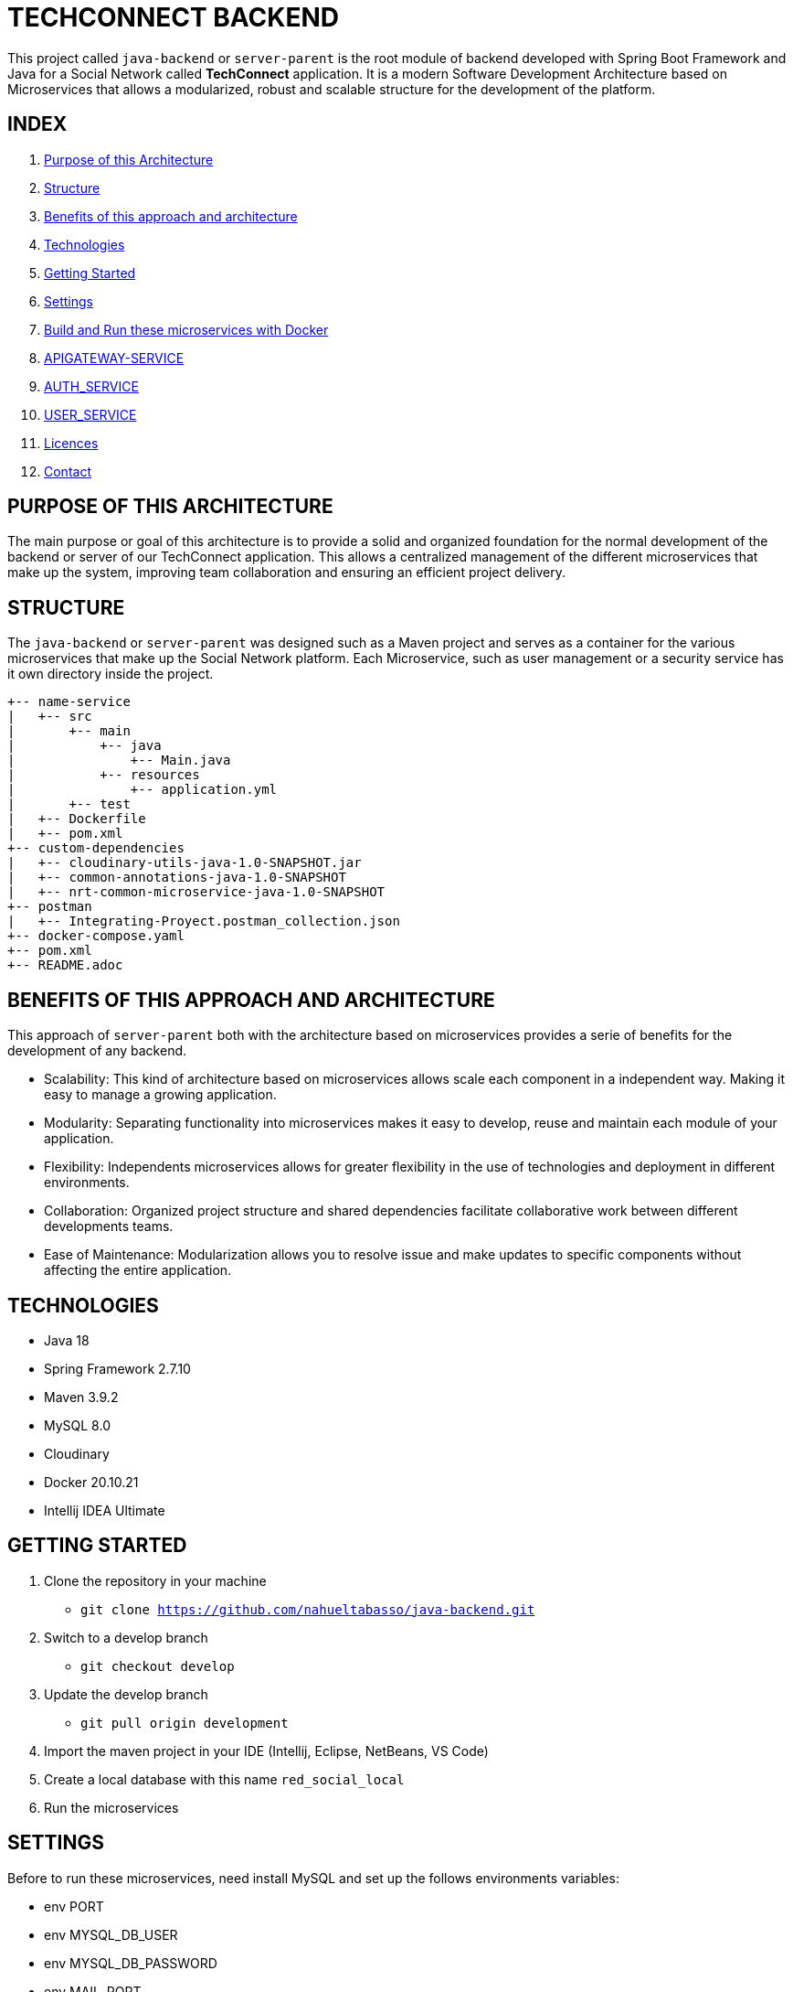 = TECHCONNECT BACKEND

This project called `java-backend` or `server-parent` is the root module of backend developed with Spring
Boot Framework and Java for a Social Network called **TechConnect** application.
It is a modern Software Development Architecture based on Microservices that allows a modularized, robust and
scalable structure for the development of the platform.

== INDEX

1. <<purpose, Purpose of this Architecture>>
2. <<structure, Structure>>
3. <<benefits, Benefits of this approach and architecture>>
4. <<technologies, Technologies>>
5. <<getting-started, Getting Started>>
6. <<commons-settings, Settings>>
7. <<build-run-docker, Build and Run these microservices with Docker>>
8. <<api-gateway-service, APIGATEWAY-SERVICE>>
9. <<auth-service, AUTH_SERVICE>>
10. <<user-service, USER_SERVICE>>
11. <<licence, Licences>>
12. <<contact, Contact>>

[[purpose]]
== PURPOSE OF THIS ARCHITECTURE

The main purpose or goal of this architecture is to provide a solid and organized foundation for the normal development
of the backend or server of our TechConnect application. This allows a centralized management of the different
microservices that make up the system, improving team collaboration and ensuring an efficient project delivery.

[[structure]]
== STRUCTURE

The `java-backend` or `server-parent` was designed such as a Maven project and serves as a container for the
various microservices that make up the Social Network platform.
Each Microservice, such as user management or a security service has it own directory inside the project.

[listing, tree]
----
+-- name-service
|   +-- src
|       +-- main
|           +-- java
|               +-- Main.java
|           +-- resources
|               +-- application.yml
|       +-- test
|   +-- Dockerfile
|   +-- pom.xml
+-- custom-dependencies
|   +-- cloudinary-utils-java-1.0-SNAPSHOT.jar
|   +-- common-annotations-java-1.0-SNAPSHOT
|   +-- nrt-common-microservice-java-1.0-SNAPSHOT
+-- postman
|   +-- Integrating-Proyect.postman_collection.json
+-- docker-compose.yaml
+-- pom.xml
+-- README.adoc
----

[[benefits]]
== BENEFITS OF THIS APPROACH AND ARCHITECTURE

This approach of `server-parent` both with the architecture based on microservices provides a serie of
benefits for the development of any backend.

* Scalability: This kind of architecture based on microservices allows scale each component in a independent way.
Making it easy to manage a growing application.
* Modularity: Separating functionality into microservices makes it easy to develop, reuse and maintain each
module of your application.
* Flexibility: Independents microservices allows for greater flexibility in the use of technologies and deployment
in different environments.
* Collaboration: Organized project structure and shared dependencies facilitate collaborative work between different
developments teams.
* Ease of Maintenance: Modularization allows you to resolve issue and make updates to specific components without
affecting the entire application.

[[technologies]]
== TECHNOLOGIES

* Java 18
* Spring Framework 2.7.10
* Maven 3.9.2
* MySQL 8.0
* Cloudinary
* Docker 20.10.21
* Intellij IDEA Ultimate

[[getting-started]]
== GETTING STARTED

1. Clone the repository in your machine
    * `git clone https://github.com/nahueltabasso/java-backend.git`
2. Switch to a develop branch
    * `git checkout develop`
3. Update the develop branch
    * `git pull origin development`
4. Import the maven project in your IDE (Intellij, Eclipse, NetBeans, VS Code)
5. Create a local database with this name `red_social_local`
6. Run the microservices

[[commons-settings]]
== SETTINGS

Before to run these microservices, need install MySQL and set up the follows environments variables:

* env PORT
* env MYSQL_DB_USER
* env MYSQL_DB_PASSWORD
* env MAIL_PORT
* env MAIL_USERNAME
* env MAIL_PASSWORD
* env CLOUDINARY_CLOUD_NAME
* env CLOUDINARY_API_KEY
* env CLOUDINARY_API_SECRET
* env CLOUDINARY_HOST
* env CLOUDINARY_DELETE_URI
* env FILE_DIRECTORY

[[build-run-docker]]
== BUILD AND RUN THESE MICROSERVICES WITH DOCKER

The microservices of this project are dockerized.

1. Build the images of each microservice in your environment and download MySQL image from DockerHub.
In the root directory execute the next command in your terminal
    * `docker-compose build`
2. After to run the containers, execute the next command in your terminal
    * `docker-compose up -d`


[[api-gateway-service]]
== API-GATEWAY-SERVICE
This microservice acts as an entry and control point for requests, enabling centralized management of common
operations, ensuring security and improving performance in a microservices environment. For more details read this
link:./apigateway-service/README.adoc[README].

[[auth-service]]
== AUTH-SERVICE
This microservice is responsible for the security of the application. For more details read this
link:./auth-service/README.adoc[README].

[[user-service]]
== USER-SERVICE
This microservice is responsible for managing user profiles and user settings. For more details read this
link:./user-service/README.adoc[README].

[[licence]]
== LICENSE
This project was under https://opensource.org/license/mit/[MIT LICENSE] license.

[[contact]]
== CONTACT
If you have some question about this you can contact me to my email nahueltabasso@gmail.com

